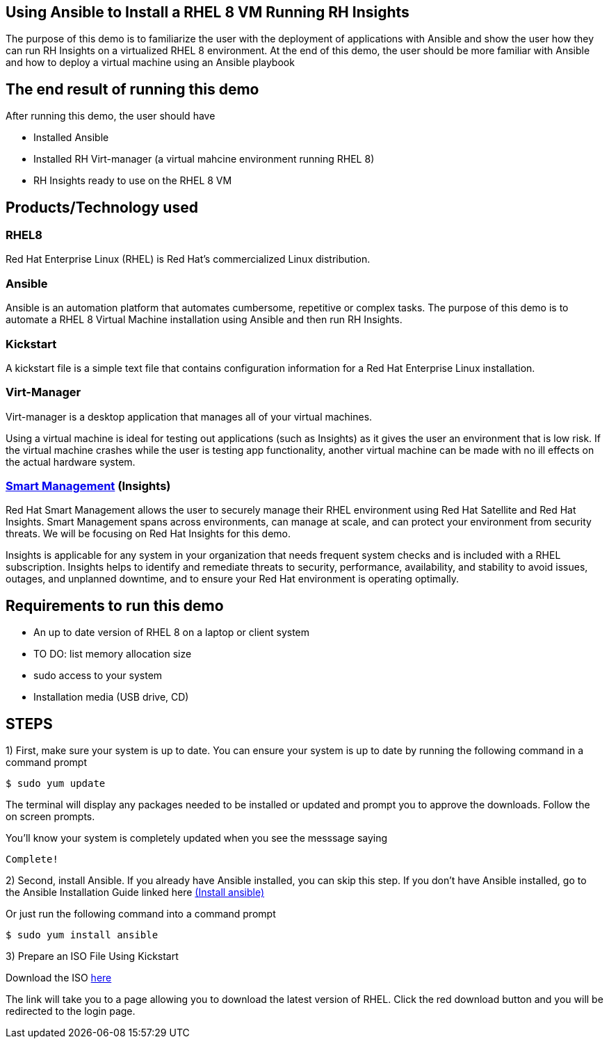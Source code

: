 


## Using Ansible to Install a RHEL 8 VM Running RH Insights

The purpose of this demo is to familiarize the user with the deployment of applications with Ansible and show the user how they can run RH Insights on a virtualized RHEL 8 environment. At the end of this demo, the user should be more familiar with Ansible and how to deploy a virtual machine using an Ansible playbook


## The end result of running this demo

After running this demo, the user should have

* Installed Ansible

* Installed RH Virt-manager (a virtual mahcine environment running RHEL 8)

* RH Insights ready to use on the RHEL 8 VM

## Products/Technology used

### RHEL8

Red Hat Enterprise Linux (RHEL) is Red Hat's commercialized Linux distribution.

### Ansible

Ansible is an automation platform that automates cumbersome, repetitive or complex tasks. The purpose of this demo is to automate a RHEL 8 Virtual Machine installation using Ansible and then run RH Insights. 

### Kickstart

A kickstart file is a simple text file that contains configuration information for a Red Hat Enterprise Linux installation.

### Virt-Manager

Virt-manager is a desktop application that manages all of your virtual machines.

Using a virtual machine is ideal for testing out applications (such as Insights) as it gives the user an environment that is low risk. If the virtual machine crashes while the user is testing app functionality, another virtual machine can be made with no ill effects on the actual hardware system.

### link:https://www.redhat.com/en/technologies/management/smart-management[Smart Management] (Insights)

Red Hat Smart Management allows the user to securely manage their RHEL environment using Red Hat Satellite and Red Hat Insights. Smart Management spans across environments, can manage at scale, and can protect your environment from security threats. We will be focusing on Red Hat Insights for this demo.

Insights is applicable for any system in your organization that needs frequent system checks and is included with a RHEL subscription. Insights helps to identify and remediate threats to security, performance, availability, and stability to avoid issues, outages, and unplanned downtime, and to ensure your Red Hat environment is operating optimally. 



## Requirements to run this demo

* An up to date version of RHEL 8 on a laptop or client system

* TO DO: list memory allocation size

* sudo access to your system

* Installation media (USB drive, CD)

## STEPS

1) First, make sure your system is up to date. You can ensure your system is up to date by running the following command in a command prompt

   $ sudo yum update
   
The terminal will display any packages needed to be installed or updated and prompt you to approve the downloads. Follow the on screen prompts.
   
ifdef::env-github[]
++++
<p align="center">
  <img src="https://github.com/redhat-partner-tech/ansible-demos/blob/main/Ansible_Demo/Folder/Images/RHEL8_Update00.png">
</p>
++++
endif::[]

You'll know your system is completely updated when you see the messsage saying

   Complete!

2) Second, install Ansible. If you already have Ansible installed, you can skip this step. If you don't have Ansible installed, go to the Ansible Installation Guide linked here link:https://docs.ansible.com/ansible/latest/installation_guide/intro_installation.html[(Install ansible)]

Or just run the following command into a command prompt

   $ sudo yum install ansible  
   
   
3) Prepare an ISO File Using Kickstart

// Use Kickstart to automate RHEL installation...

// https://access.redhat.com/labsinfo/kickstartconfig


// https://access.redhat.com/documentation/en-us/red_hat_enterprise_linux/8/html/performing_an_advanced_rhel_installation/creating-kickstart-files_installing-rhel-as-an-experienced-user

Download the ISO  link:https://developers.redhat.com/products/rhel/download[here]

ifdef::env-github[]
++++
<p align="center">
  <img src="https://github.com/redhat-partner-tech/ansible-demos/blob/main/Ansible_Demo/Folder/Images/Download_ISO.png">
</p>
++++
endif::[]

The link will take you to a page allowing you to download the latest version of RHEL. Click the red download button and you will be redirected to the login page.

ifdef::env-github[]
++++
<p align="center">
  <img src="https://github.com/redhat-partner-tech/ansible-demos/blob/main/Ansible_Demo/Folder/Images/Log_Into_RH_Account.png">
</p>
++++
endif::[]




// (create a purpose of this demo documentation list)...
// Overview of demo
// * Why this exists (add a big paragraph at the beginning to define the whole purpose)
// * Outcome/end-result of running demo
// * Products/technology used
// * Requirements (list at top)
// * Steps to re-create/build (add numbered list)




// ### 3) Specify environment variables in the playbook 
// ### 4) Create the virtual machine
// ### 5) Install RHEL8 using the ISO
// ### 6) Post-config and install/setup Red Hat Insights to run

